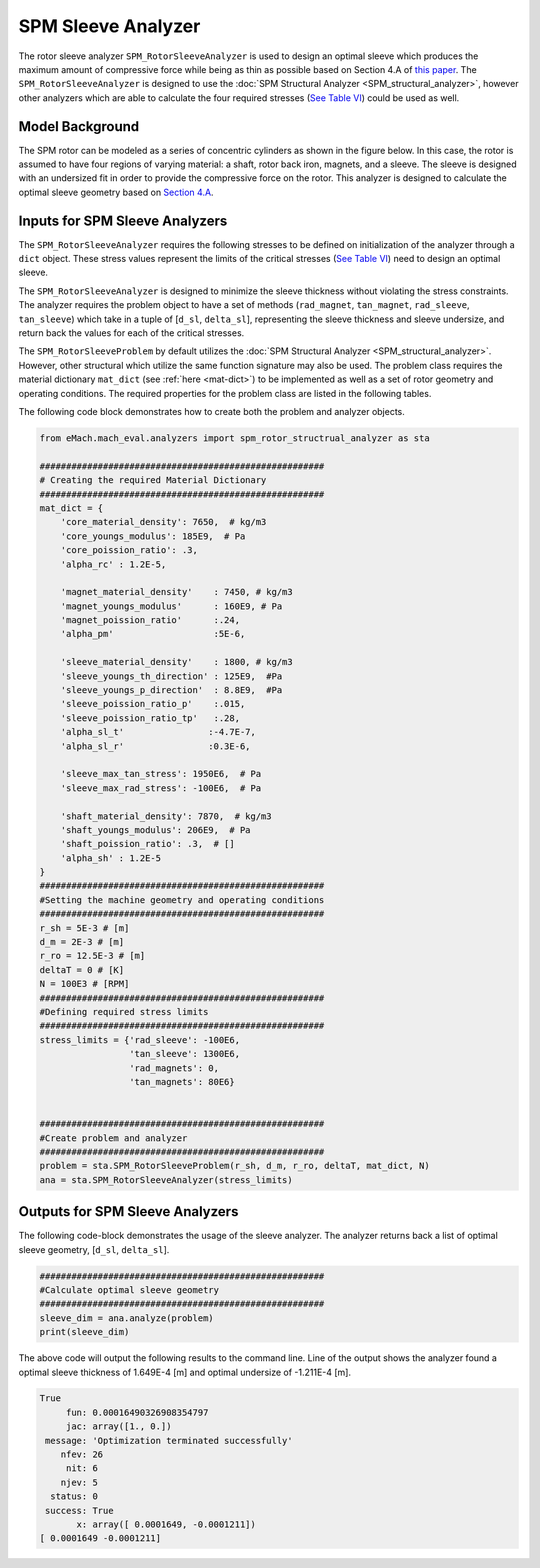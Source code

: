 
.. _sleeve_analyzer:

SPM Sleeve Analyzer
###################


The rotor sleeve analyzer ``SPM_RotorSleeveAnalyzer`` is used to design an optimal sleeve which produces the maximum amount of compressive force while being as thin as possible based on Section 4.A of `this paper <https://ieeexplore.ieee.org/document/9595523>`_. The ``SPM_RotorSleeveAnalyzer`` is designed to use the :doc:`SPM Structural Analyzer <SPM_structural_analyzer>`, however other analyzers which are able to calculate the four required stresses (`See Table VI <https://ieeexplore.ieee.org/document/9595523>`_) could be used as well. 


Model Background
****************

The SPM rotor can be modeled as a series of concentric cylinders as shown in the figure below. In this case, the rotor is assumed to have four regions of varying material: a shaft, rotor back iron, magnets, and a sleeve. The sleeve is designed with an undersized fit in order to provide the compressive force on the rotor. This analyzer is designed to calculate the optimal sleeve geometry based on `Section 4.A <https://ieeexplore.ieee.org/document/9595523>`_. 


.. figure:: ./Images/RotorConfig.svg
   :alt: Trial1 
   :align: center
   :width: 300 


.. figure:: ./Images/SleeveOrientation.svg
   :alt: Trial1 
   :align: center
   :width: 300 


Inputs for SPM Sleeve Analyzers
************************************


The ``SPM_RotorSleeveAnalyzer`` requires the following stresses to be defined on initialization of the analyzer through a ``dict`` object. These stress values represent the limits of the critical stresses (`See Table VI <https://ieeexplore.ieee.org/document/9595523>`_) need to design an optimal sleeve.

.. csv-table:: Inputs for structural analyzer -- ``stress_limits``
   :file: inputs_sleeve_stress.csv
   :widths: 70, 70, 30
   :header-rows: 1
   


The ``SPM_RotorSleeveAnalyzer`` is designed to minimize the sleeve thickness without violating the stress constraints. The analyzer requires the problem object to have a set of methods (``rad_magnet``, ``tan_magnet``, ``rad_sleeve``, ``tan_sleeve``) which take in a tuple of [``d_sl``, ``delta_sl``], representing the sleeve thickness and sleeve undersize, and return back the values for each of the critical stresses. 

The ``SPM_RotorSleeveProblem`` by default utilizes the :doc:`SPM Structural Analyzer <SPM_structural_analyzer>`. However, other structural which utilize the same function signature may also be used. The problem class requires the material dictionary ``mat_dict`` (see :ref:`here <mat-dict>`) to be implemented as well as a set of rotor geometry and operating conditions. The required properties for the problem class are listed in the following tables.


.. csv-table:: Inputs for structural problem -- Dimensions
   :file: inputs_dimensions_sleeve.csv
   :widths: 70, 70, 30
   :header-rows: 1


The following code block demonstrates how to create both the problem and analyzer objects.
   
.. code-block:: python

    from eMach.mach_eval.analyzers import spm_rotor_structrual_analyzer as sta
    
    ######################################################
    # Creating the required Material Dictionary 
    ######################################################
    mat_dict = {
        'core_material_density': 7650,  # kg/m3
        'core_youngs_modulus': 185E9,  # Pa
        'core_poission_ratio': .3,
        'alpha_rc' : 1.2E-5,

        'magnet_material_density'    : 7450, # kg/m3
        'magnet_youngs_modulus'      : 160E9, # Pa
        'magnet_poission_ratio'      :.24,
        'alpha_pm'                   :5E-6,

        'sleeve_material_density'    : 1800, # kg/m3
        'sleeve_youngs_th_direction' : 125E9,  #Pa
        'sleeve_youngs_p_direction'  : 8.8E9,  #Pa
        'sleeve_poission_ratio_p'    :.015,
        'sleeve_poission_ratio_tp'   :.28,
        'alpha_sl_t'                :-4.7E-7,
        'alpha_sl_r'                :0.3E-6,

        'sleeve_max_tan_stress': 1950E6,  # Pa
        'sleeve_max_rad_stress': -100E6,  # Pa

        'shaft_material_density': 7870,  # kg/m3
        'shaft_youngs_modulus': 206E9,  # Pa
        'shaft_poission_ratio': .3,  # []
        'alpha_sh' : 1.2E-5
    }
    ######################################################
    #Setting the machine geometry and operating conditions
    ######################################################
    r_sh = 5E-3 # [m]
    d_m = 2E-3 # [m]
    r_ro = 12.5E-3 # [m]
    deltaT = 0 # [K]
    N = 100E3 # [RPM]
    ######################################################
    #Defining required stress limits
    ######################################################
    stress_limits = {'rad_sleeve': -100E6,
                     'tan_sleeve': 1300E6,
                     'rad_magnets': 0,
                     'tan_magnets': 80E6}
                     

    ######################################################
    #Create problem and analyzer
    ######################################################
    problem = sta.SPM_RotorSleeveProblem(r_sh, d_m, r_ro, deltaT, mat_dict, N)
    ana = sta.SPM_RotorSleeveAnalyzer(stress_limits)

    
Outputs for SPM Sleeve Analyzers
*********************************

The following code-block demonstrates the usage of the sleeve analyzer. The analyzer returns back a list of optimal sleeve geometry, [``d_sl``, ``delta_sl``].

.. code-block:: python

    ######################################################
    #Calculate optimal sleeve geometry
    ######################################################
    sleeve_dim = ana.analyze(problem)
    print(sleeve_dim)


The above code will output the following results to the command line. Line of the output shows the analyzer found a optimal sleeve thickness of 1.649E-4 [m] and optimal undersize of -1.211E-4 [m].

.. code-block::

    True
         fun: 0.00016490326908354797
         jac: array([1., 0.])
     message: 'Optimization terminated successfully'
        nfev: 26
         nit: 6
        njev: 5
      status: 0
     success: True
           x: array([ 0.0001649, -0.0001211])
    [ 0.0001649 -0.0001211]